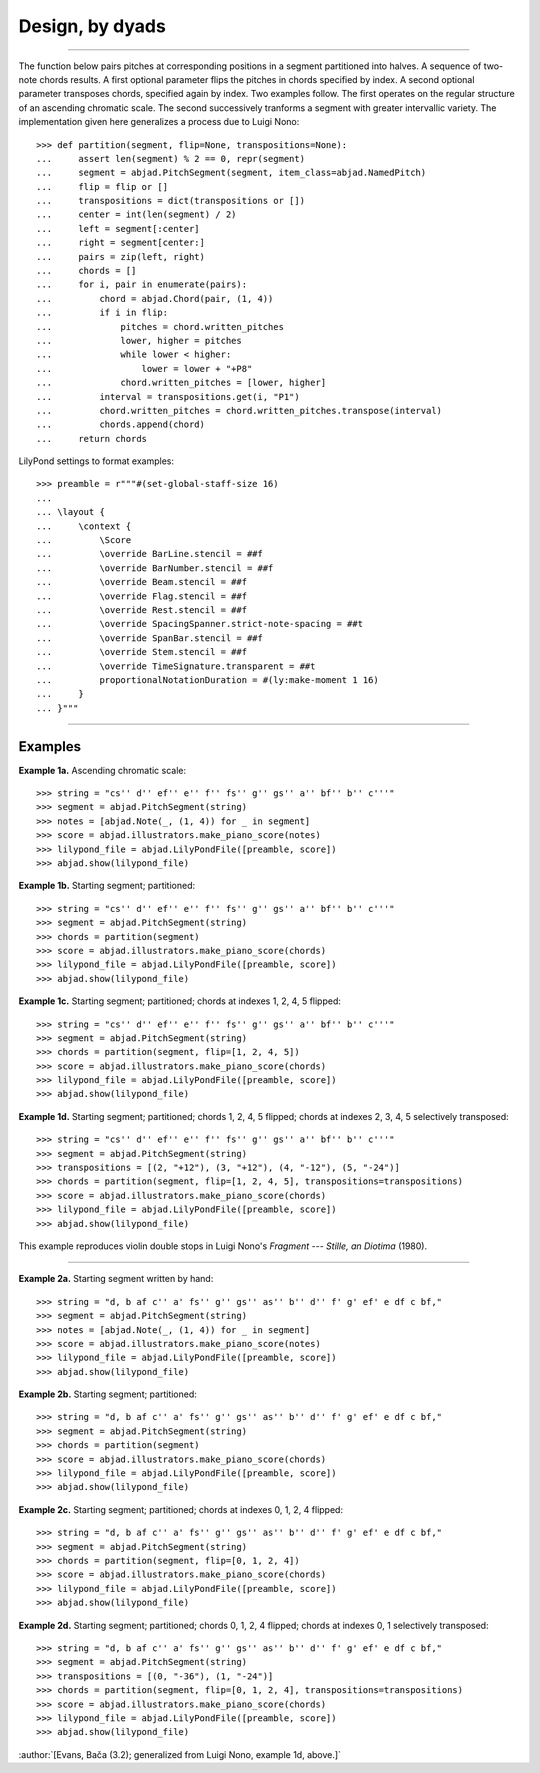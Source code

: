 Design, by dyads
================

..

----

The function below pairs pitches at corresponding positions in a segment partitioned into
halves. A sequence of two-note chords results. A first optional parameter flips the
pitches in chords specified by index. A second optional parameter transposes chords,
specified again by index. Two examples follow. The first operates on the regular
structure of an ascending chromatic scale. The second successively tranforms a segment
with greater intervallic variety. The implementation given here generalizes a process due
to Luigi Nono:

::

    >>> def partition(segment, flip=None, transpositions=None):
    ...     assert len(segment) % 2 == 0, repr(segment)
    ...     segment = abjad.PitchSegment(segment, item_class=abjad.NamedPitch)
    ...     flip = flip or []
    ...     transpositions = dict(transpositions or [])
    ...     center = int(len(segment) / 2)
    ...     left = segment[:center]
    ...     right = segment[center:]
    ...     pairs = zip(left, right)
    ...     chords = []
    ...     for i, pair in enumerate(pairs):
    ...         chord = abjad.Chord(pair, (1, 4))
    ...         if i in flip:
    ...             pitches = chord.written_pitches
    ...             lower, higher = pitches
    ...             while lower < higher:
    ...                 lower = lower + "+P8" 
    ...             chord.written_pitches = [lower, higher]
    ...         interval = transpositions.get(i, "P1")
    ...         chord.written_pitches = chord.written_pitches.transpose(interval)
    ...         chords.append(chord)
    ...     return chords

LilyPond settings to format examples:

::

    >>> preamble = r"""#(set-global-staff-size 16)
    ...
    ... \layout {
    ...     \context {
    ...         \Score
    ...         \override BarLine.stencil = ##f
    ...         \override BarNumber.stencil = ##f
    ...         \override Beam.stencil = ##f
    ...         \override Flag.stencil = ##f
    ...         \override Rest.stencil = ##f
    ...         \override SpacingSpanner.strict-note-spacing = ##t
    ...         \override SpanBar.stencil = ##f
    ...         \override Stem.stencil = ##f
    ...         \override TimeSignature.transparent = ##t
    ...         proportionalNotationDuration = #(ly:make-moment 1 16)
    ...     }
    ... }"""

----

Examples
--------

**Example 1a.** Ascending chromatic scale:

::

    >>> string = "cs'' d'' ef'' e'' f'' fs'' g'' gs'' a'' bf'' b'' c'''"
    >>> segment = abjad.PitchSegment(string)
    >>> notes = [abjad.Note(_, (1, 4)) for _ in segment]
    >>> score = abjad.illustrators.make_piano_score(notes)
    >>> lilypond_file = abjad.LilyPondFile([preamble, score])
    >>> abjad.show(lilypond_file)

**Example 1b.** Starting segment; partitioned:

::

    >>> string = "cs'' d'' ef'' e'' f'' fs'' g'' gs'' a'' bf'' b'' c'''"
    >>> segment = abjad.PitchSegment(string)
    >>> chords = partition(segment)
    >>> score = abjad.illustrators.make_piano_score(chords)
    >>> lilypond_file = abjad.LilyPondFile([preamble, score])
    >>> abjad.show(lilypond_file)

**Example 1c.** Starting segment; partitioned; chords at indexes 1, 2, 4, 5 flipped:

::

    >>> string = "cs'' d'' ef'' e'' f'' fs'' g'' gs'' a'' bf'' b'' c'''"
    >>> segment = abjad.PitchSegment(string)
    >>> chords = partition(segment, flip=[1, 2, 4, 5])
    >>> score = abjad.illustrators.make_piano_score(chords)
    >>> lilypond_file = abjad.LilyPondFile([preamble, score])
    >>> abjad.show(lilypond_file)

**Example 1d.** Starting segment; partitioned; chords 1, 2, 4, 5 flipped; chords at
indexes 2, 3, 4, 5 selectively transposed:

::

    >>> string = "cs'' d'' ef'' e'' f'' fs'' g'' gs'' a'' bf'' b'' c'''"
    >>> segment = abjad.PitchSegment(string)
    >>> transpositions = [(2, "+12"), (3, "+12"), (4, "-12"), (5, "-24")]
    >>> chords = partition(segment, flip=[1, 2, 4, 5], transpositions=transpositions)
    >>> score = abjad.illustrators.make_piano_score(chords)
    >>> lilypond_file = abjad.LilyPondFile([preamble, score])
    >>> abjad.show(lilypond_file)

This example reproduces violin double stops in Luigi Nono's *Fragment --- Stille, an
Diotima* (1980).

----

**Example 2a.** Starting segment written by hand:

::

    >>> string = "d, b af c'' a' fs'' g'' gs'' as'' b'' d'' f' g' ef' e df c bf,"
    >>> segment = abjad.PitchSegment(string)
    >>> notes = [abjad.Note(_, (1, 4)) for _ in segment]
    >>> score = abjad.illustrators.make_piano_score(notes)
    >>> lilypond_file = abjad.LilyPondFile([preamble, score])
    >>> abjad.show(lilypond_file)

**Example 2b.** Starting segment; partitioned:

::

    >>> string = "d, b af c'' a' fs'' g'' gs'' as'' b'' d'' f' g' ef' e df c bf,"
    >>> segment = abjad.PitchSegment(string)
    >>> chords = partition(segment)
    >>> score = abjad.illustrators.make_piano_score(chords)
    >>> lilypond_file = abjad.LilyPondFile([preamble, score])
    >>> abjad.show(lilypond_file)

**Example 2c.** Starting segment; partitioned; chords at indexes 0, 1, 2, 4 flipped:

::

    >>> string = "d, b af c'' a' fs'' g'' gs'' as'' b'' d'' f' g' ef' e df c bf,"
    >>> segment = abjad.PitchSegment(string)
    >>> chords = partition(segment, flip=[0, 1, 2, 4])
    >>> score = abjad.illustrators.make_piano_score(chords)
    >>> lilypond_file = abjad.LilyPondFile([preamble, score])
    >>> abjad.show(lilypond_file)

**Example 2d.** Starting segment; partitioned; chords 0, 1, 2, 4 flipped; chords at
indexes 0, 1 selectively transposed:

::

    >>> string = "d, b af c'' a' fs'' g'' gs'' as'' b'' d'' f' g' ef' e df c bf,"
    >>> segment = abjad.PitchSegment(string)
    >>> transpositions = [(0, "-36"), (1, "-24")]
    >>> chords = partition(segment, flip=[0, 1, 2, 4], transpositions=transpositions)
    >>> score = abjad.illustrators.make_piano_score(chords)
    >>> lilypond_file = abjad.LilyPondFile([preamble, score])
    >>> abjad.show(lilypond_file)

:author:`[Evans, Bača (3.2); generalized from Luigi Nono, example 1d, above.]`
